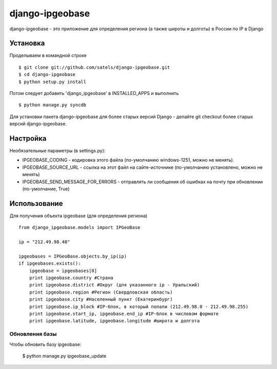 ================
django-ipgeobase
================

django-ipgeobase - это приложение для определения региона (а также широты и долготы) в России по IP в Django

.. image:: https://pypip.in/d/django-ipgeobase/badge.png
    :target: https://crate.io/packages/django-ipgeobase/

Установка
=========

Проделываем в командной строке ::

  $ git clone git://github.com/satels/django-ipgeobase.git
  $ cd django-ipgeobase
  $ python setup.py install


Потом следует добавить 'django_ipgeobase' в INSTALLED_APPS и выполнить ::

  $ python manage.py syncdb


Для установки пакета django-ipgeobase для более старых версий Django - делайте git checkout более старых версий django-ipgeobase.


Настройка
=========

Необязательные параметры (в settings.py):

* IPGEOBASE_CODING - кодировка этого файла (по-умолчанию windows-1251, можно не менять).
* IPGEOBASE_SOURCE_URL - ссылка на этот файл на сайте-источнике (по-умолчанию установлено, можно не менять)
* IPGEOBASE_SEND_MESSAGE_FOR_ERRORS - отправлять ли сообщения об ошибках на почту при обновлении (по-умолчание, True)


Использование
=============

Для получения объекта ipgeobase (для определения региона) ::

  from django_ipgeobase.models import IPGeoBase

  ip = "212.49.98.48"

  ipgeobases = IPGeoBase.objects.by_ip(ip)
  if ipgeobases.exists():
      ipgeobase = ipgeobases[0]
      print ipgeobase.country #Страна
      print ipgeobase.district #Округ (для указанного ip - Уральский)
      print ipgeobase.region #Регион (Свердловская область)
      print ipgeobase.city #Населенный пункт (Екатеринбург)
      print ipgeobase.ip_block #IP-блок, в который попали (212.49.98.0 - 212.49.98.255)
      print ipgeobase.start_ip, ipgeobase.end_ip #IP-блок в числовом формате
      print ipgeobase.latitude, ipgeobase.longitude #широта и долгота


Обновления базы
---------------

Чтобы обновить базу ipgeobase:

  $ python manage.py ipgeobase_update
